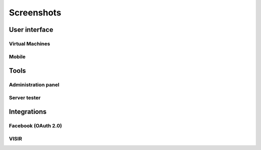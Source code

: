 .. _toctree-directive:
.. _screenshots:

Screenshots
===========

User interface
--------------

.. image:: /_static/screenshots/weblab-login.png
   :width: 700 px
   :align: center


.. image:: /_static/screenshots/weblab-screenshot.png
   :width: 700 px
   :align: center


.. image:: /_static/screenshots/experiment-list-desktop.png
   :width: 700 px
   :align: center



Virtual Machines
^^^^^^^^^^^^^^^^

.. image:: /_static/screenshots/weblab_vm.png
   :width: 700 px
   :align: center


Mobile
^^^^^^

.. image:: /_static/screenshots/login-mobile.png
   :width: 350 px
   :align: center

.. image:: /_static/screenshots/experiment-list-mobile.png
   :width: 350 px
   :align: center


.. image:: /_static/screenshots/mobile-logic.png
   :width: 700 px
   :align: center

.. image:: /_static/screenshots/robot_kindle.png
   :width: 700 px
   :align: center


.. image:: /_static/screenshots/fpga_kindle.png
   :width: 700 px
   :align: center



Tools
-----

Administration panel
^^^^^^^^^^^^^^^^^^^^

.. image:: /_static/screenshots/weblab-admin-panel.png
   :width: 700 px
   :align: center

Server tester
^^^^^^^^^^^^^

.. image:: /_static/screenshots/weblab_experiment_server_tester.png
   :width: 700 px
   :align: center


.. image:: /_static/screenshots/weblab_experiment_server_tester_script.png
   :width: 700 px
   :align: center


Integrations
------------

Facebook (OAuth 2.0)
^^^^^^^^^^^^^^^^^^^^

.. image:: /_static/screenshots/facebook-cpld.png
   :width: 700 px
   :align: center


VISIR
^^^^^

.. image:: /_static/screenshots/visir-facebook.png
   :width: 700 px
   :align: center

